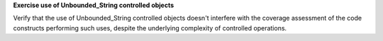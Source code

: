 **Exercise use of Unbounded_String controlled objects**

Verify that the use of Unbounded_String controlled objects doesn't interfere
with the coverage assessment of the code constructs performing such uses, despite
the underlying complexity of controlled operations.
